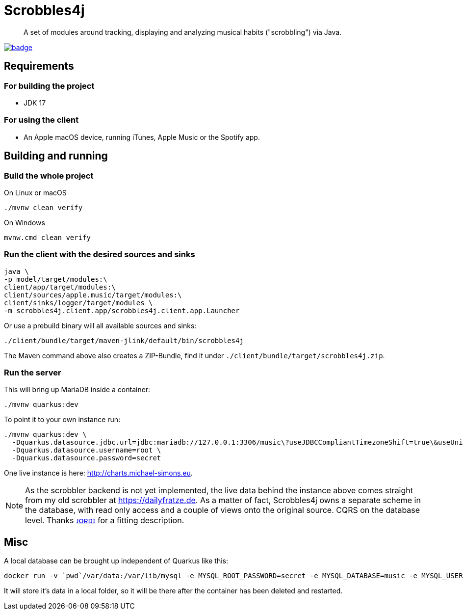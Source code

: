 = Scrobbles4j
:sectanchors:

[abstract]
--
A set of modules around tracking, displaying and analyzing musical habits ("scrobbling") via Java.
--

image:https://github.com/michael-simons/scrobbles4j/workflows/build/badge.svg[link=https://github.com/michael-simons/scrobbles4j/actions]

== Requirements

=== For building the project

* JDK 17

=== For using the client

* An Apple macOS device, running iTunes, Apple Music or the Spotify app.


== Building and running

=== Build the whole project

.On Linux or macOS
[source,bash]
----
./mvnw clean verify
----

.On Windows
[source,bash]
----
mvnw.cmd clean verify
----

=== Run the client with the desired sources and sinks

[source,bash]
----
java \
-p model/target/modules:\
client/app/target/modules:\
client/sources/apple.music/target/modules:\
client/sinks/logger/target/modules \
-m scrobbles4j.client.app/scrobbles4j.client.app.Launcher
----

Or use a prebuild binary will all available sources and sinks:

[source,bash]
----
./client/bundle/target/maven-jlink/default/bin/scrobbles4j
----

The Maven command above also creates a ZIP-Bundle, find it under `./client/bundle/target/scrobbles4j.zip`.

=== Run the server

This will bring up MariaDB inside a container:

[source,bash]
----
./mvnw quarkus:dev
----

To point it to your own instance run:

[source,bash]
----
./mvnw quarkus:dev \
  -Dquarkus.datasource.jdbc.url=jdbc:mariadb://127.0.0.1:3306/music\?useJDBCCompliantTimezoneShift=true\&useUnicode=true\&serverTimezone=UTC\&useGmtMillisForDatetimes=true\&useLegacyDatetimeCode=false\&useTimezone=true \
  -Dquarkus.datasource.username=root \
  -Dquarkus.datasource.password=secret
----

One live instance is here: http://charts.michael-simons.eu.

NOTE: As the scrobbler backend is not yet implemented, the live data behind the instance
      above comes straight from my old scrobbler at https://dailyfratze.de.
      As a matter of fact, Scrobbles4j owns a separate scheme in the database, with
      read only access and a couple of views onto the original source. 
      CQRS on the database level. Thanks https://twitter.com/jordisola_/status/1444225890800525316[ᴊᴏʀᴅɪ]
      for a fitting description.

== Misc

A local database can be brought up independent of Quarkus like this:

----
docker run -v `pwd`/var/data:/var/lib/mysql -e MYSQL_ROOT_PASSWORD=secret -e MYSQL_DATABASE=music -e MYSQL_USER=music -e MYSQL_PASSWORD=music --publish=3306:3306  mariadb:10.9
----

It will store it's data in a local folder, so it will be there after the container has been deleted and restarted.
